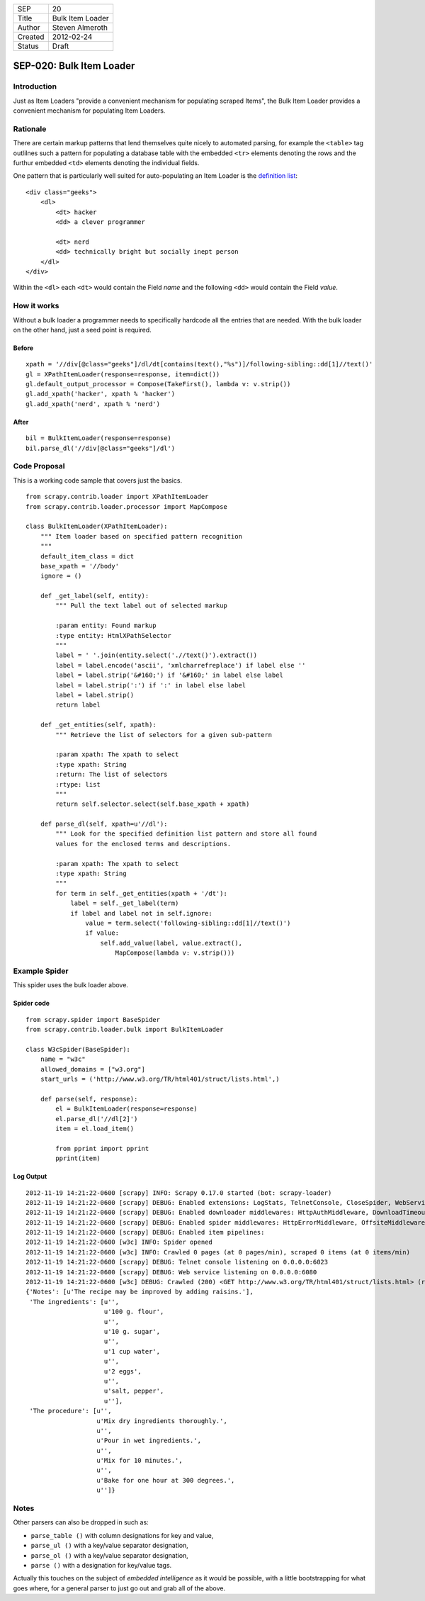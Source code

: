 =======  ================
SEP      20
Title    Bulk Item Loader
Author   Steven Almeroth
Created  2012-02-24
Status   Draft
=======  ================

.. note: this SEP has been migrated from the Wiki.

SEP-020: Bulk Item Loader
*************************

Introduction
============

Just as Item Loaders "provide a convenient mechanism for populating scraped
Items", the Bulk Item Loader provides a convenient mechanism for populating
Item Loaders.

Rationale
=========

There are certain markup patterns that lend themselves quite nicely to
automated parsing, for example the ``<table>`` tag outlilnes such a pattern
for populating a database table with the embedded ``<tr>`` elements denoting
the rows and the furthur embedded ``<td>`` elements denoting the individual
fields.

One pattern that is particularly well suited for auto-populating an Item Loader
is the `definition list <http://www.w3.org/TR/html401/struct/lists.html#h-10.3>`_::

    <div class="geeks">
        <dl>
            <dt> hacker
            <dd> a clever programmer

            <dt> nerd
            <dd> technically bright but socially inept person
        </dl>
    </div>

Within the ``<dl>`` each ``<dt>`` would contain the Field *name*
and the following ``<dd>`` would contain the Field *value*.

How it works
============

Without a bulk loader a programmer needs to specifically hardcode all the entries
that are needed.  With the bulk loader on the other hand, just a seed point is
required.

Before
------

::

    xpath = '//div[@class="geeks"]/dl/dt[contains(text(),"%s")]/following-sibling::dd[1]//text()'
    gl = XPathItemLoader(response=response, item=dict())
    gl.default_output_processor = Compose(TakeFirst(), lambda v: v.strip())
    gl.add_xpath('hacker', xpath % 'hacker')
    gl.add_xpath('nerd', xpath % 'nerd')

After
-----

::

    bil = BulkItemLoader(response=response)
    bil.parse_dl('//div[@class="geeks"]/dl')

Code Proposal
=============

This is a working code sample that covers just the basics.

::

    from scrapy.contrib.loader import XPathItemLoader
    from scrapy.contrib.loader.processor import MapCompose

    class BulkItemLoader(XPathItemLoader):
        """ Item loader based on specified pattern recognition
        """
        default_item_class = dict
        base_xpath = '//body'
        ignore = ()

        def _get_label(self, entity):
            """ Pull the text label out of selected markup

            :param entity: Found markup
            :type entity: HtmlXPathSelector
            """
            label = ' '.join(entity.select('.//text()').extract())
            label = label.encode('ascii', 'xmlcharrefreplace') if label else ''
            label = label.strip('&#160;') if '&#160;' in label else label
            label = label.strip(':') if ':' in label else label
            label = label.strip()
            return label

        def _get_entities(self, xpath):
            """ Retrieve the list of selectors for a given sub-pattern

            :param xpath: The xpath to select
            :type xpath: String
            :return: The list of selectors
            :rtype: list
            """
            return self.selector.select(self.base_xpath + xpath)

        def parse_dl(self, xpath=u'//dl'):
            """ Look for the specified definition list pattern and store all found
            values for the enclosed terms and descriptions.

            :param xpath: The xpath to select
            :type xpath: String
            """
            for term in self._get_entities(xpath + '/dt'):
                label = self._get_label(term)
                if label and label not in self.ignore:
                    value = term.select('following-sibling::dd[1]//text()')
                    if value:
                        self.add_value(label, value.extract(),
                            MapCompose(lambda v: v.strip()))

Example Spider
==============

This spider uses the bulk loader above.

Spider code
-----------

::

    from scrapy.spider import BaseSpider
    from scrapy.contrib.loader.bulk import BulkItemLoader

    class W3cSpider(BaseSpider):
        name = "w3c"
        allowed_domains = ["w3.org"]
        start_urls = ('http://www.w3.org/TR/html401/struct/lists.html',)

        def parse(self, response):
            el = BulkItemLoader(response=response)
            el.parse_dl('//dl[2]')
            item = el.load_item()

            from pprint import pprint
            pprint(item)

Log Output
----------

::

    2012-11-19 14:21:22-0600 [scrapy] INFO: Scrapy 0.17.0 started (bot: scrapy-loader)
    2012-11-19 14:21:22-0600 [scrapy] DEBUG: Enabled extensions: LogStats, TelnetConsole, CloseSpider, WebService, CoreStats, SpiderState
    2012-11-19 14:21:22-0600 [scrapy] DEBUG: Enabled downloader middlewares: HttpAuthMiddleware, DownloadTimeoutMiddleware, UserAgentMiddleware, RetryMiddleware, DefaultHeadersMiddleware, RedirectMiddleware, CookiesMiddleware, HttpCompressionMiddleware, ChunkedTransferMiddleware, DownloaderStats, HttpCacheMiddleware
    2012-11-19 14:21:22-0600 [scrapy] DEBUG: Enabled spider middlewares: HttpErrorMiddleware, OffsiteMiddleware, RefererMiddleware, UrlLengthMiddleware, DepthMiddleware
    2012-11-19 14:21:22-0600 [scrapy] DEBUG: Enabled item pipelines:
    2012-11-19 14:21:22-0600 [w3c] INFO: Spider opened
    2012-11-19 14:21:22-0600 [w3c] INFO: Crawled 0 pages (at 0 pages/min), scraped 0 items (at 0 items/min)
    2012-11-19 14:21:22-0600 [scrapy] DEBUG: Telnet console listening on 0.0.0.0:6023
    2012-11-19 14:21:22-0600 [scrapy] DEBUG: Web service listening on 0.0.0.0:6080
    2012-11-19 14:21:22-0600 [w3c] DEBUG: Crawled (200) <GET http://www.w3.org/TR/html401/struct/lists.html> (referer: None) ['cached']
    {'Notes': [u'The recipe may be improved by adding raisins.'],
     'The ingredients': [u'',
                         u'100 g. flour',
                         u'',
                         u'10 g. sugar',
                         u'',
                         u'1 cup water',
                         u'',
                         u'2 eggs',
                         u'',
                         u'salt, pepper',
                         u''],
     'The procedure': [u'',
                       u'Mix dry ingredients thoroughly.',
                       u'',
                       u'Pour in wet ingredients.',
                       u'',
                       u'Mix for 10 minutes.',
                       u'',
                       u'Bake for one hour at 300 degrees.',
                       u'']}

Notes
=====

Other parsers can also be dropped in such as:

* ``parse_table ()`` with column designations for key and value,
* ``parse_ul ()`` with a key/value separator designation,
* ``parse_ol ()`` with a key/value separator designation,
* ``parse ()`` with a designation for key/value tags.

Actually this touches on the subject of *embedded intelligence* as it would
be possible, with a little bootstrapping for what goes where, for a general
parser to just go out and grab all of the above.

